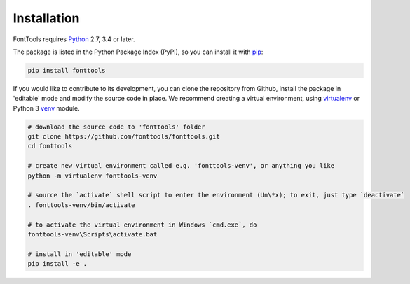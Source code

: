 Installation
============

FontTools requires `Python <http://www.python.org/download/>`__ 2.7, 3.4 or later.

The package is listed in the Python Package Index (PyPI), so you can install it with `pip <https://pip.pypa.io>`__:

.. code:: sh

    pip install fonttools

If you would like to contribute to its development, you can clone the repository from Github, install the package in 'editable' mode and modify the source code in place. We recommend creating a virtual environment, using `virtualenv <https://virtualenv.pypa.io>`__ or Python 3 `venv <https://docs.python.org/3/library/venv.html>`__ module.

.. code:: sh

    # download the source code to 'fonttools' folder
    git clone https://github.com/fonttools/fonttools.git
    cd fonttools

    # create new virtual environment called e.g. 'fonttools-venv', or anything you like
    python -m virtualenv fonttools-venv

    # source the `activate` shell script to enter the environment (Un\*x); to exit, just type `deactivate`
    . fonttools-venv/bin/activate

    # to activate the virtual environment in Windows `cmd.exe`, do
    fonttools-venv\Scripts\activate.bat

    # install in 'editable' mode
    pip install -e .
